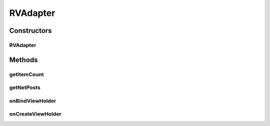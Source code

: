 .. java:import:: android.content Context

.. java:import:: android.support.constraint ConstraintLayout

.. java:import:: android.support.constraint ConstraintSet

.. java:import:: android.support.v7.widget CardView

.. java:import:: android.support.v7.widget RecyclerView

.. java:import:: android.view LayoutInflater

.. java:import:: android.view View

.. java:import:: android.view ViewGroup

.. java:import:: android.widget ImageView

.. java:import:: android.widget LinearLayout

.. java:import:: android.widget RelativeLayout

.. java:import:: android.widget TextView

.. java:import:: com.squareup.picasso Picasso

.. java:import:: org.codethechange.culturemesh.models Event

.. java:import:: org.codethechange.culturemesh.models FeedItem

.. java:import:: org.codethechange.culturemesh.models Post

.. java:import:: org.codethechange.culturemesh.models PostReply

.. java:import:: java.util List

RVAdapter
=========

.. java:package:: org.codethechange.culturemesh
   :noindex:

.. java:type:: public class RVAdapter extends RecyclerView.Adapter<RVAdapter.PostViewHolder>

   Adapter that provides the \ :java:ref:`Post`\ s and/or \ :java:ref:`Event`\ s of a \ :java:ref:`org.codethechange.culturemesh.models.Network`\  to displayed, scrollable lists

Constructors
------------
RVAdapter
^^^^^^^^^

.. java:constructor:: public RVAdapter(List<FeedItem> netPosts, OnItemClickListener listener, Context context)
   :outertype: RVAdapter

   Initialize instance fields with provided parameters

   :param netPosts: List of objects to represent in the displayed list
   :param listener: Listener to handle clicks on list tiems
   :param context: \ :java:ref:`Context`\  in which the list will be displayed

Methods
-------
getItemCount
^^^^^^^^^^^^

.. java:method:: @Override public int getItemCount()
   :outertype: RVAdapter

   Get the number of items to display

   :return: Number of items in the list of items to display (\ :java:ref:`RVAdapter.netPosts`\ )

getNetPosts
^^^^^^^^^^^

.. java:method:: public List<FeedItem> getNetPosts()
   :outertype: RVAdapter

   Get the items being represented as elements of the displayed list (not just the ones currently visible).

   :return: Items represented as elements in the displayed list

onBindViewHolder
^^^^^^^^^^^^^^^^

.. java:method:: @Override public void onBindViewHolder(PostViewHolder pvh, int i)
   :outertype: RVAdapter

   Link the provided \ :java:ref:`PostViewHolder`\  to an object in the list \ :java:ref:`RVAdapter.netPosts`\ , which is used to fill the fields in the \ :java:ref:`PostViewHolder`\

   :param pvh: Item in the displayed list whose fields to fill with information
   :param i: Index of object in \ :java:ref:`RVAdapter.netPosts`\  that will serve as the source of information to fill into the displayed list item

onCreateViewHolder
^^^^^^^^^^^^^^^^^^

.. java:method:: @Override public PostViewHolder onCreateViewHolder(ViewGroup parent, int viewType)
   :outertype: RVAdapter

   Create a new \ :java:ref:`PostViewHolder`\  from a \ :java:ref:`View`\  created by inflating the layout described by \ :java:ref:`R.layout.post_view`\ .

   :param parent: Parent for created \ :java:ref:`View`\  used to create \ :java:ref:`PostViewHolder`\
   :param viewType: Not used
   :return: A new \ :java:ref:`PostViewHolder`\  for inclusion in the displayed list

